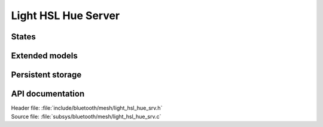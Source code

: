 .. _bt_mesh_light_hsl_hue_srv_readme:

Light HSL Hue Server
############################

States
======

Extended models
================

Persistent storage
===================

API documentation
==================

| Header file: :file:`include/bluetooth/mesh/light_hsl_hue_srv.h`
| Source file: :file:`subsys/bluetooth/mesh/light_hsl_hue_srv.c`

.. doxygengroup:: bt_mesh_light_hsl_hue_srv
   :project: nrf
   :members:
